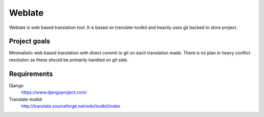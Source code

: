 Weblate
=======

Weblate is web based translation tool. It is based on translate-toolkit and
heavily uses git backed to store project.

Project goals
-------------

Minimalistic web based translation with direct commit to git on each
translation made. There is no plan in heavy conflict resolution as these
should be primarily handled on git side.

Requirements
------------

Django
    https://www.djangoproject.com/
Translate-toolkit
    http://translate.sourceforge.net/wiki/toolkit/index
